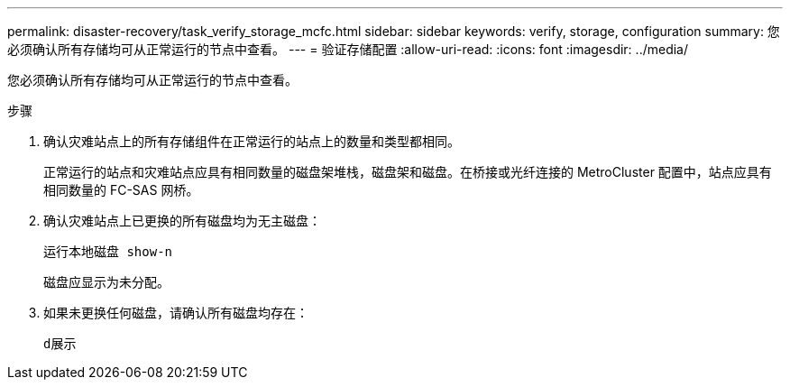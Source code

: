 ---
permalink: disaster-recovery/task_verify_storage_mcfc.html 
sidebar: sidebar 
keywords: verify, storage, configuration 
summary: 您必须确认所有存储均可从正常运行的节点中查看。 
---
= 验证存储配置
:allow-uri-read: 
:icons: font
:imagesdir: ../media/


[role="lead"]
您必须确认所有存储均可从正常运行的节点中查看。

.步骤
. 确认灾难站点上的所有存储组件在正常运行的站点上的数量和类型都相同。
+
正常运行的站点和灾难站点应具有相同数量的磁盘架堆栈，磁盘架和磁盘。在桥接或光纤连接的 MetroCluster 配置中，站点应具有相同数量的 FC-SAS 网桥。

. 确认灾难站点上已更换的所有磁盘均为无主磁盘：
+
`运行本地磁盘 show-n`

+
磁盘应显示为未分配。

. 如果未更换任何磁盘，请确认所有磁盘均存在：
+
`d展示`


